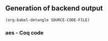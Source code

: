 ** Generation of backend output

#+begin_src elisp :var SOURCE-CODE-FILE="Hacspec_Aes.v" :results output silent :tangle no
(org-babel-detangle SOURCE-CODE-FILE)
#+end_src

*** aes - Coq code
:PROPERTIES:
:header-args: coq :tangle Hacspec_Aes.v :mkdirp yes :comments link
:header-args: coq :eval never :results output silent
:END:

#+begin_src coq

#+end_src

#+begin_src coq

#+end_src

#+begin_src coq

#+end_src

#+begin_src coq

#+end_src

#+begin_src coq

#+end_src

